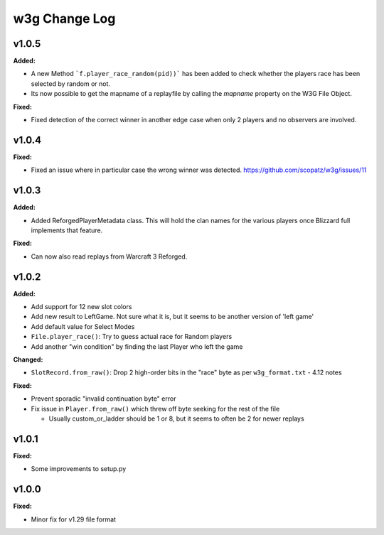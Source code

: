 ==============
w3g Change Log
==============

.. current developments

v1.0.5
====================

**Added:**

* A new Method ```f.player_race_random(pid))``` has been added to check whether the players race has been selected by random or not.
* Its now possible to get the mapname of a replayfile by calling the `mapname` property on the W3G File Object.

**Fixed:**

* Fixed detection of the correct winner in another edge case when only 2 players and no observers are involved.



v1.0.4
====================

**Fixed:**

* Fixed an issue where in particular case the wrong winner was detected. https://github.com/scopatz/w3g/issues/11



v1.0.3
====================

**Added:**

* Added ReforgedPlayerMetadata class.  This will hold the clan names for the various players once Blizzard full implements that feature.

**Fixed:**

* Can now also read replays from Warcraft 3 Reforged.



v1.0.2
====================

**Added:**

* Add support for 12 new slot colors
* Add new result to LeftGame. Not sure what it is, but it seems to be
  another version of 'left game'
* Add default value for Select Modes
* ``File.player_race()``: Try to guess actual race for Random players
* Add another "win condition" by finding the last Player who left the
  game

**Changed:**

* ``SlotRecord.from_raw()``: Drop 2 high-order bits in the "race" byte as
  per ``w3g_format.txt`` - 4.12 notes

**Fixed:**

* Prevent sporadic "invalid continuation byte" error
* Fix issue in ``Player.from_raw()`` which threw off byte seeking for the
  rest of the file

  - Usually custom_or_ladder should be 1 or 8, but it seems to often be
    2 for newer replays



v1.0.1
====================

**Fixed:**

* Some improvements to setup.py




v1.0.0
====================

**Fixed:**

* Minor fix for v1.29 file format




